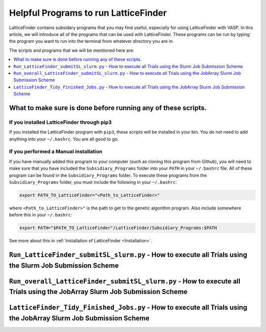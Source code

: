 
.. _HelpfulPrograms_Subsidiary_Programs:

Helpful Programs to run LatticeFinder
#####################################

LatticeFinder contains subsidary programs that you may find useful, especially for using LatticeFinder with VASP. In this article, we will introduce all of the programs that can be used with LatticeFinder. These programs can be run by typing the program you want to run into the terminal from whatever directory you are in. 

The scripts and programs that we will be mentioned here are:

.. contents::
    :depth: 1
    :local:

.. _What_to_make_sure_is_done_before_running_any_of_these_scripts:

What to make sure is done before running any of these scripts. 
**************************************************************

If you installed LatticeFinder through pip3
-------------------------------------------

If you installed the LatticeFinder program with ``pip3``, these scripts will be installed in your bin. You do not need to add anything into your ``~/.bashrc``. You are all good to go. 

If you performed a Manual installation
--------------------------------------

If you have manually added this program to your computer (such as cloning this program from Github), you will need to make sure that you have included the ``Subsidiary_Programs`` folder into your ``PATH`` in your ``~/.bashrc`` file. All of these program can be found in the ``Subsidiary_Programs`` folder. To execute these programs from the ``Subsidiary_Programs`` folder, you must include the following in your ``~/.bashrc``:

.. code-block:: bash

	export PATH_TO_LatticeFinder="<Path_to_LatticeFinder>" 

where ``<Path_to_LatticeFinder>"`` is the path to get to the genetic algorithm program. Also include somewhere before this in your ``~/.bashrc``:

.. code-block:: bash

	export PATH="$PATH_TO_LatticeFinder"/LatticeFinder/Subsidiary_Programs:$PATH

See more about this in :ref:`Installation of LatticeFinder <Installation>`. 


``Run_LatticeFinder_submitSL_slurm.py`` - How to execute all Trials using the Slurm Job Submission Scheme
*********************************************************************************************************



``Run_overall_LatticeFinder_submitSL_slurm.py`` - How to execute all Trials using the JobArray Slurm Job Submission Scheme
**************************************************************************************************************************



``LatticeFinder_Tidy_Finished_Jobs.py`` - How to execute all Trials using the JobArray Slurm Job Submission Scheme
******************************************************************************************************************

